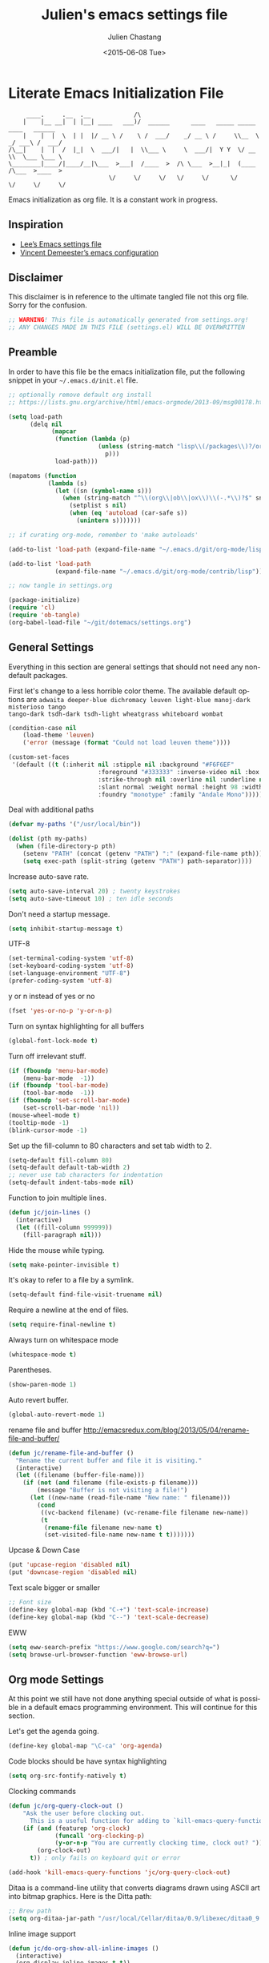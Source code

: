 #+TITLE:    Julien's emacs settings file
#+DATE: <2015-06-08 Tue>
#+AUTHOR:   Julien Chastang
#+EMAIL:    julien.c.chastang@gmail.com
#+LANGUAGE: en
#+OPTIONS: ':nil *:t -:t ::t <:t H:3 \n:nil ^:t arch:headline author:t c:nil
#+OPTIONS: creator:comment d:(not "LOGBOOK") date:t e:t email:nil f:t inline:t
#+OPTIONS: num:nil p:nil pri:nil stat:t tags:t tasks:t tex:t timestamp:t toc:nil
#+OPTIONS: todo:t |:t
#+CREATOR: Emacs 24.5.1 (Org mode 8.2.10)
#+DESCRIPTION: Julien's literate emacs settings file
#+EXCLUDE_TAGS: noexport
#+KEYWORDS:emacs org
#+LANGUAGE: en
#+SELECT_TAGS: export

* Literate Emacs Initialization File

#+BEGIN_EXAMPLE
     ____.     .__  .__            /\                                                 
    |    |__ __|  | |__| ____   ___)/  ______      ____   _____ _____    ____   ______
    |    |  |  \  | |  |/ __ \ /    \ /  ___/    _/ __ \ /     \\__  \ _/ ___\ /  ___/
/\__|    |  |  /  |_|  \  ___/|   |  \\___ \     \  ___/|  Y Y  \/ __ \\  \___ \___ \ 
\________|____/|____/__|\___  >___|  /____  >  /\ \___  >__|_|  (____  /\___  >____  >
                            \/     \/     \/   \/     \/      \/     \/     \/     \/ 
#+END_EXAMPLE

Emacs initialization as org file. It is a constant work in progress.

** Inspiration

- [[https://github.com/dakrone/dakrone-dotfiles/blob/master/emacs.org][Lee’s Emacs settings file]]
- [[https://github.com/vdemeester/emacs-config][Vincent Demeester’s emacs configuration]]

** Disclaimer

This disclaimer is in reference to the ultimate tangled file not this org
file. Sorry for the confusion.

#+BEGIN_SRC emacs-lisp
  ;; WARNING! This file is automatically generated from settings.org!
  ;; ANY CHANGES MADE IN THIS FILE (settings.el) WILL BE OVERWRITTEN
#+END_SRC

** Preamble

In order to have this file be the emacs initialization file, put the following
snippet in your =~/.emacs.d/init.el= file.

#+BEGIN_SRC emacs-lisp :tangle no
  ;; optionally remove default org install
  ;; https://lists.gnu.org/archive/html/emacs-orgmode/2013-09/msg00178.html

  (setq load-path
        (delq nil
              (mapcar
               (function (lambda (p)
                           (unless (string-match "lisp\\(/packages\\)?/org$" p)
                             p)))
               load-path)))

  (mapatoms (function
             (lambda (s)
               (let ((sn (symbol-name s)))
                 (when (string-match "^\\(org\\|ob\\|ox\\)\\(-.*\\)?$" sn)
                   (setplist s nil)
                   (when (eq 'autoload (car-safe s))
                     (unintern s)))))))

  ;; if curating org-mode, remember to 'make autoloads'

  (add-to-list 'load-path (expand-file-name "~/.emacs.d/git/org-mode/lisp"))

  (add-to-list 'load-path
               (expand-file-name "~/.emacs.d/git/org-mode/contrib/lisp"))

  ;; now tangle in settings.org

  (package-initialize)
  (require 'cl)
  (require 'ob-tangle)
  (org-babel-load-file "~/git/dotemacs/settings.org")
#+END_SRC

** General Settings 

Everything in this section are general settings that should not need any
non-default packages.

First let's change to a less horrible color theme. The available default options
are =adwaita deeper-blue dichromacy leuven light-blue manoj-dark misterioso tango
tango-dark tsdh-dark tsdh-light wheatgrass whiteboard wombat=

#+BEGIN_SRC emacs-lisp
  (condition-case nil
      (load-theme 'leuven)
      ('error (message (format "Could not load leuven theme"))))

  (custom-set-faces
   '(default ((t (:inherit nil :stipple nil :background "#F6F6EF"
                           :foreground "#333333" :inverse-video nil :box nil
                           :strike-through nil :overline nil :underline nil
                           :slant normal :weight normal :height 98 :width normal 
                           :foundry "monotype" :family "Andale Mono")))))
#+END_SRC

Deal with additional paths

#+begin_src emacs-lisp
  (defvar my-paths '("/usr/local/bin"))

  (dolist (pth my-paths)
    (when (file-directory-p pth)
      (setenv "PATH" (concat (getenv "PATH") ":" (expand-file-name pth)))
      (setq exec-path (split-string (getenv "PATH") path-separator))))
#+end_src


Increase auto-save rate.

#+begin_src emacs-lisp
  (setq auto-save-interval 20) ; twenty keystrokes
  (setq auto-save-timeout 10) ; ten idle seconds
#+end_src

Don't need a startup message.

#+begin_src emacs-lisp
  (setq inhibit-startup-message t)
#+end_src

UTF-8

#+BEGIN_SRC emacs-lisp
  (set-terminal-coding-system 'utf-8)
  (set-keyboard-coding-system 'utf-8)
  (set-language-environment "UTF-8")
  (prefer-coding-system 'utf-8)
#+END_SRC

y or n instead of yes or no

#+BEGIN_SRC emacs-lisp
  (fset 'yes-or-no-p 'y-or-n-p)
#+END_SRC

Turn on syntax highlighting for all buffers

#+BEGIN_SRC emacs-lisp
  (global-font-lock-mode t)
#+END_SRC

Turn off irrelevant stuff.

#+BEGIN_SRC emacs-lisp
  (if (fboundp 'menu-bar-mode)
      (menu-bar-mode  -1))
  (if (fboundp 'tool-bar-mode)
      (tool-bar-mode  -1))
  (if (fboundp 'set-scroll-bar-mode)
      (set-scroll-bar-mode 'nil))
  (mouse-wheel-mode t)
  (tooltip-mode -1)
  (blink-cursor-mode -1)
#+END_SRC

Set up the fill-column to 80 characters and set tab width to 2.

#+BEGIN_SRC emacs-lisp
  (setq-default fill-column 80)
  (setq-default default-tab-width 2)
  ;; never use tab characters for indentation
  (setq-default indent-tabs-mode nil)
#+END_SRC

Function to join multiple lines.

#+BEGIN_SRC emacs-lisp
  (defun jc/join-lines ()
    (interactive)
    (let ((fill-column 999999))
      (fill-paragraph nil)))
#+END_SRC

Hide the mouse while typing.

#+BEGIN_SRC emacs-lisp
  (setq make-pointer-invisible t)
#+END_SRC

It's okay to refer to a file by a symlink.

#+BEGIN_SRC emacs-lisp
  (setq-default find-file-visit-truename nil)
#+END_SRC

Require a newline at the end of files.

#+BEGIN_SRC emacs-lisp
  (setq require-final-newline t)
#+END_SRC

Always turn on whitespace mode

#+BEGIN_SRC emacs-lisp
  (whitespace-mode t)
#+END_SRC

Parentheses.

#+BEGIN_SRC emacs-lisp
  (show-paren-mode 1)
#+END_SRC

Auto revert buffer.

#+BEGIN_SRC emacs-lisp
  (global-auto-revert-mode 1)
#+END_SRC

rename file and buffer
 http://emacsredux.com/blog/2013/05/04/rename-file-and-buffer/

#+BEGIN_SRC emacs-lisp
  (defun jc/rename-file-and-buffer ()
    "Rename the current buffer and file it is visiting."
    (interactive)
    (let ((filename (buffer-file-name)))
      (if (not (and filename (file-exists-p filename)))
          (message "Buffer is not visiting a file!")
        (let ((new-name (read-file-name "New name: " filename)))
          (cond
           ((vc-backend filename) (vc-rename-file filename new-name))
           (t
            (rename-file filename new-name t)
            (set-visited-file-name new-name t t)))))))
#+END_SRC


Upcase & Down Case

#+BEGIN_SRC emacs-lisp
  (put 'upcase-region 'disabled nil)
  (put 'downcase-region 'disabled nil)
#+END_SRC

Text scale bigger or smaller

#+BEGIN_SRC emacs-lisp
;; Font size
(define-key global-map (kbd "C-+") 'text-scale-increase)
(define-key global-map (kbd "C--") 'text-scale-decrease)
#+END_SRC

EWW

#+BEGIN_SRC emacs-lisp
  (setq eww-search-prefix "https://www.google.com/search?q=")
  (setq browse-url-browser-function 'eww-browse-url)
#+END_SRC

** Org mode Settings

At this point we still have not done anything special outside of what is
possible in a default emacs programming environment. This will continue for this
section.

Let's get the agenda going.

#+BEGIN_SRC emacs-lisp
  (define-key global-map "\C-ca" 'org-agenda)
#+END_SRC

Code blocks should be have syntax highlighting

#+BEGIN_SRC emacs-lisp
  (setq org-src-fontify-natively t)
#+END_SRC

Clocking commands

#+BEGIN_SRC emacs-lisp
  (defun jc/org-query-clock-out ()
      "Ask the user before clocking out.
        This is a useful function for adding to `kill-emacs-query-functions'."
      (if (and (featurep 'org-clock)
               (funcall 'org-clocking-p)
               (y-or-n-p "You are currently clocking time, clock out? "))
          (org-clock-out)
        t)) ; only fails on keyboard quit or error

  (add-hook 'kill-emacs-query-functions 'jc/org-query-clock-out)
#+END_SRC

Ditaa is a command-line utility that converts diagrams drawn using ASCII art
into bitmap graphics. Here is the Ditta path:

#+BEGIN_SRC emacs-lisp
  ;; Brew path
  (setq org-ditaa-jar-path "/usr/local/Cellar/ditaa/0.9/libexec/ditaa0_9.jar")
#+END_SRC

Inline image support

#+BEGIN_SRC emacs-lisp
  (defun jc/do-org-show-all-inline-images ()
    (interactive)
    (org-display-inline-images t t))

  (global-set-key (kbd "C-c C-x C v")
                  'do-org-show-all-inline-images)

  (defun jc/fix-inline-images ()
      (when org-inline-image-overlays
        (org-redisplay-inline-images)))

  (add-hook 'org-babel-after-execute-hook 'jc/fix-inline-images)
#+END_SRC

[[http://tex.stackexchange.com/questions/32348/problems-with-bbl-in-org-mode#comment594526_39885][bibtex]]

#+BEGIN_SRC emacs-lisp
  (require 'ox-bibtex)
  (setq org-latex-to-pdf-process (list "latexmk -pdf -bibtex %f"))
#+END_SRC

** Manually Curated Packages

These modes are not in any package manager so curate them manually.

#+tblname: private-packages
|-----------------------------+---------------+---------|
| package                     | description   | anchors |
|-----------------------------+---------------+---------|
| ~/.emacs.d/git/emacs-rotate | Buffer rotate | [[rotate]]  |
|-----------------------------+---------------+---------|

#+BEGIN_SRC emacs-lisp :var packs=private-packages :hlines no
  (defvar p-packages (mapcar 'car (cdr packs)))

  (dolist (pack p-packages)
    (when (file-directory-p  pack)
      (add-to-list 'load-path pack)))
#+END_SRC

** Package Archives
We have a decent emacs configuration at this point. Now start loading external
utilities.

First define the package archives and where they live.

#+BEGIN_SRC emacs-lisp
  ;; Keep track of loading time
  (defconst emacs-start-time (current-time))

  ;; initalize all ELPA packages
  (require 'package)

  ;; define some package archives
  (add-to-list 'package-archives 
     '("melpa-stable" . "http://melpa-stable.milkbox.net/packages/"))
  (add-to-list 'package-archives
    '("marmalade" . "http://marmalade-repo.org/packages/"))
  (package-initialize)
  (package-refresh-contents)

  ;; keep customize settings in their own file
  (setq custom-file "~/.emacs.d/custom.el")
  (when (file-exists-p custom-file)
    (load custom-file))

  ;; Message how long it took to load everything (minus packages)
  (let ((elapsed (float-time (time-subtract (current-time)
                                            emacs-start-time))))
    (message "Loading settings...done (%.3fs)" elapsed))
#+END_SRC

** Packages We Will Use

Define all the packages we are going to use. Note if you are viewing this table
on github, the anchors will not take you anywhere. The anchors only work in
emacs org mode.

#+tblname: my-packages
|-------------------------------+-----------------------------------------------+------------|
| package                       | description                                   | anchors    |
|-------------------------------+-----------------------------------------------+------------|
| helm                          | helm completion engine                        | [[helm]]       |
| projectile                    | Project navigation and management library     | [[projectile]] |
| helm-projectile               | Projectile helm integration                   | [[projectile]] |
| ace-jump-mode                 | ace-jump-mode                                 | [[ace]]        |
| rw-hunspell                   | spelling                                      | [[spelling]]   |
| rw-ispell                     | spelling                                      | [[spelling]]   |
| rw-language-and-country-codes | spelling                                      | [[spelling]]   |
| flycheck                      | on-the-fly syntax checking                    |            |
| yasnippet                     | Yet another snippet extension for Emacs       | [[yasnippet]]  |
| magit                         | emacs git client                              | [[git]]        |
| git-gutter                    | git gutter                                    | [[git]]        |
| git-timemachine               | Walk through git revisions of a file          | [[git]]        |
| fill-column-indicator         | 80 column rule                                | [[fci]]        |
| powerline                     | A better mode line                            | [[modeline]]   |
| paredit                       | structured editing of S-expression data       | [[paren]]      |
| rainbow-delimiters            | rainbow parentheses                           | [[paren]]      |
| markdown-mode                 | markdown for emacs                            | [[markdown]]   |
| yaml-mode                     | yaml for emacs                                | [[yaml]]       |
| undo-tree                     | undo tree                                     | [[undo]]       |
| windresize                    | arrow keys resize the window                  |            |
| clojure-mode                  | Mode for clojure                              | [[clojure]]    |
| cider                         | Clojure IDE and REPL for Emacs                | [[clojure]]    |
| clojure-snippets              | Yasnippets for clojure                        | [[clojure]]    |
| clj-refactor                  | A collection of clojure refactoring functions | [[clojure]]    |
| javap-mode                    | Load .class file and get javap output         |            |
| sx                            | Stack Exchange for Emacs                      | [[sx]]         |
| python                        | Python mode for emacs                         | [[python]]     |
| dockerfile-mode               | Major mode for editing Docker's Dockerfiles   |            |
|-------------------------------+-----------------------------------------------+------------|

#+tblname: my-packages-unstable
|-------------+--------------------------------------+-------------|
| package     | description                          | anchors     |
|-------------+--------------------------------------+-------------|
| org-present | Minimal presentation mode for emacs  | [[org-present]] |
| emms        | The Emacs Multimedia System          | [[emms]]        |
| restclient  | An interactive HTTP client for Emacs | [[restclient]]  |
|-------------+--------------------------------------+-------------|

Download the packages we need.

#+BEGIN_SRC emacs-lisp :var packs=my-packages :hlines no
  (defvar install-packages (mapcar 'intern (mapcar 'car (cdr packs))))

  (dolist (pack install-packages)
     (unless (package-installed-p pack)
       (package-install pack)))
#+END_SRC

Now handle unstable packages.

#+BEGIN_SRC emacs-lisp :var packs=my-packages-unstable :hlines no
  (defvar install-packages-unstable (mapcar 'intern (mapcar 'car (cdr packs))))

  (add-to-list 'package-archives 
     '("melpa-unstable" . "http://melpa.milkbox.net/packages/"))
  (package-refresh-contents)

  (dolist (pack install-packages-unstable)
     (unless (package-installed-p pack)
       (package-install pack)))
#+END_SRC

** Package Configuration
*** Helm
<<helm>>

#+BEGIN_SRC emacs-lisp
  (require 'helm-config)
  (require 'helm)
  (helm-mode 1)
  (global-set-key (kbd "M-x") 'helm-M-x)
  (global-set-key (kbd "C-x C-f") 'helm-find-files) 
  (global-set-key (kbd "C-x b") 'helm-mini)
  (global-set-key (kbd "C-x C-b") 'helm-buffers-list)
#+END_SRC

*** Projectile
<<projectile>>

#+BEGIN_SRC emacs-lisp
  (require 'projectile)
  (projectile-global-mode)
  (setq projectile-enable-caching t)
  (setq projectile-completion-system 'helm)
#+END_SRC

*** Ace Jump Mode
<<ace>>

#+BEGIN_SRC emacs-lisp
  (require 'ace-jump-mode)
  (define-key global-map (kbd "C-c SPC") 'ace-jump-mode)

  (add-hook 'org-mode-hook
            (lambda ()
              (local-set-key (kbd "\C-c SPC") 'ace-jump-mode)))
#+END_SRC

*** Spelling 
<<spelling>>

Using hunspell and friends. If on OS X make sure you have dictionaries in
=/Library/Spelling= and/or =~/Library/Spelling= or else you'll get a mysterious
error. For English language dictionaries, it should be something like
=default.aff default.dic en_US.aff n_US.dic=. The =default= files are
soft-linked to the main dictionary of your choice (in this case =en_US=). Also
make sure to =brew install hunspell=.

#+BEGIN_SRC emacs-lisp
  (if (file-exists-p "/usr/local/bin/hunspell")
      (progn
        ;; Add english-hunspell as a dictionary
        (setq-default ispell-program-name "hunspell"))
    (progn (setq-default ispell-program-name "aspell")
           (setq ispell-extra-args '("--sug-mode=normal" "--ignore=3"))))

  (add-to-list 'ispell-skip-region-alist '(":\\(PROPERTIES\\|LOGBOOK\\):" . ":END:"))
  (add-to-list 'ispell-skip-region-alist '("#\\+BEGIN" . "#\\+END"))
#+END_SRC

*** YASnippet
<<yasnippet>>

#+BEGIN_SRC emacs-lisp
  (yas-global-mode 1)
#+END_SRC

*** git
<<git>>

git gutter

#+BEGIN_SRC emacs-lisp
  (global-git-gutter-mode t)
#+END_SRC

Magit stuff

#+BEGIN_SRC emacs-lisp
  (setq magit-last-seen-setup-instructions "1.4.0")
#+END_SRC

#+BEGIN_SRC emacs-lisp
  (global-set-key (kbd "C-x g") 'magit-status)
#+END_SRC

*** Fill Column Indicator
<<fci>>

#+BEGIN_SRC emacs-lisp
  (add-hook 'clojure-mode-hook 'fci-mode)
  (add-hook 'org-mode-hook 'fci-mode)
#+END_SRC

https://github.com/alpaker/Fill-Column-Indicator/issues/45

#+BEGIN_SRC emacs-lisp
  (defun fci-mode-override-advice (&rest args))

  (advice-add 'org-html-fontify-code :around
              (lambda (fun &rest args)
                (advice-add 'fci-mode :override #'fci-mode-override-advice)
                (let ((result  (apply fun args)))
                  (advice-remove 'fci-mode #'fci-mode-override-advice)
                  result)))
#+END_SRC

*** Mode line
<<modeline>>

#+BEGIN_SRC emacs-lisp
  (powerline-default-theme)
#+END_SRC

*** Parentheses
<<paren>>

#+BEGIN_SRC emacs-lisp
  (add-hook 'prog-mode-hook 'rainbow-delimiters-mode)
  (add-hook 'ielm-mode-hook 'enable-paredit-mode)
  (add-hook 'emacs-lisp-mode-hook 'enable-paredit-mode)
#+END_SRC

#+END_SRC

*** Undo
<<undo>>

#+BEGIN_SRC emacs-lisp
  (global-undo-tree-mode)
#+END_SRC

*** Clojure
<<clojure>>

All the configuration crap recommended by https://github.com/clojure-emacs/cider

#+BEGIN_SRC emacs-lisp

  (add-hook 'clojure-mode-hook 'paredit-mode)

  (add-hook 'cider-mode-hook #'eldoc-mode)

  (add-hook 'cider-repl-mode-hook #'subword-mode)

  (add-hook 'cider-repl-mode-hook #'paredit-mode)

  (add-hook 'cider-repl-mode-hook #'rainbow-delimiters-mode)

  (setq nrepl-log-messages t)

  (setq nrepl-hide-special-buffers t)

  (add-hook 'clojure-mode-hook 'prettify-symbols-mode)

  (add-hook 'cider-repl-mode-hook 'prettify-symbols-mode)

  (add-hook 'clojure-mode-hook (lambda ()
                                 (clj-refactor-mode 1)
                                 (cljr-add-keybindings-with-prefix "C-c C-m")))
#+END_SRC


[[http://orgmode.org/worg/org-contrib/babel/languages/ob-doc-clojure.html][Org-babel-clojure]]

#+BEGIN_SRC emacs-lisp
  (add-to-list 'load-path "~/.emacs.d/git/org-mode/lisp")

  (require 'org)
  (require 'ob-clojure)

  (setq org-babel-clojure-backend 'cider)
  (require 'cider)
#+END_SRC

*** Markdown
<<markdown>>

#+BEGIN_SRC emacs-lisp
  (autoload 'markdown-mode "markdown-mode"
     "Major mode for editing Markdown files" t)

  (add-to-list 'auto-mode-alist '("\\.text\\'" . markdown-mode))
  (add-to-list 'auto-mode-alist '("\\.markdown\\'" . markdown-mode))
  (add-to-list 'auto-mode-alist '("\\.md\\'" . markdown-mode))
#+END_SRC

git flavored markdown

(require 'ox-gfm)

*** YAML
<<yaml>>

#+BEGIN_SRC emacs-lisp
  (require 'yaml-mode)
      (add-to-list 'auto-mode-alist '("\\.yml$" . yaml-mode))

  (add-hook 'yaml-mode-hook
        '(lambda ()
          (define-key yaml-mode-map "\C-m" 'newline-and-indent)))
#+END_SRC

*** EMMS
<<emms>>

#+BEGIN_SRC emacs-lisp
  (require 'emms-setup)
  (emms-standard)
  (emms-default-players)         
#+END_SRC

*** Stack Exchange
<<sx>>

#+BEGIN_SRC emacs-lisp
  (require 'sx-load) 
#+END_SRC
    
*** Jython/Python
<<python>>

This base settings.org emacs initialization file has somewhat limited support
for Python. The 'python' branch of this repository has much better support
coupled with [[https://github.com/julienchastang/Julien-Dockerfiles/tree/master/python-emacs][this emacs docker machine]]. Using Jython for babel (which yields
somewhat mixed results).

jython/python mode

#+BEGIN_SRC emacs-lisp
(setq org-babel-python-command "jython")
#+END_SRC

Fill column indicator

#+BEGIN_SRC emacs-lisp
  ;; fill column indicator for python files
  (add-hook 'python-mode-hook 'fci-mode)
#+END_SRC

*** org-present
<<org-present>>

org-present

#+BEGIN_SRC emacs-lisp
  (require 'org-present)
#+END_SRC

*** Rotate
<<rotate>>

Buffer Rotation

#+BEGIN_SRC emacs-lisp
  (require 'rotate)
  (global-set-key (kbd "C-x C-o") 'rotate-window)
#+END_SRC

*** Babel
<<babel>>
Loading babel supported languages:

#+BEGIN_SRC emacs-lisp
  (org-babel-do-load-languages
   'org-babel-load-languages
   '((ditaa . t)
     (emacs-lisp . t)
     (org . t)
     (shell . t)
     (clojure . t)
     (python . t)))
#+END_SRC

[[http://kitchingroup.cheme.cmu.edu/blog/2014/01/26/Language-specific-default-headers-for-code-blocks-in-org-mode/][Language specific default headers for code blocks in org-mode]]

#+BEGIN_SRC emacs-lisp
  (add-to-list 'org-structure-template-alist
               '("sp"
                 "#+BEGIN_SRC python\n?\n#+END_SRC"
                 "<src lang=\"python\">\n?\n</src>"))

  (add-to-list 'org-structure-template-alist
               '("sc"
                 "#+BEGIN_SRC clojure\n?\n#+END_SRC"
                 "<src lang=\"clojure\">\n?\n</src>"))

  (add-to-list 'org-structure-template-alist
               '("se"
                 "#+BEGIN_SRC emacs-lisp\n?\n#+END_SRC"
                 "<src lang=\"emacs-lisp\">\n?\n</src>"))
#+END_SRC

*** XML
<<xml>>

#+BEGIN_SRC emacs-lisp
  (require 'hideshow)
  (require 'sgml-mode)
  (require 'nxml-mode)

  (add-to-list 'hs-special-modes-alist
               '(nxml-mode
                 "<!--\\|<[^/>]*[^/]>"
                 "-->\\|</[^/>]*[^/]>"

                 "<!--"
                 sgml-skip-tag-forward
                 nil))



  (add-hook 'nxml-mode-hook 'hs-minor-mode)

  ;; optional key bindings, easier than hs defaults
  (define-key nxml-mode-map (kbd "C-c h") 'hs-toggle-hiding)
#+END_SRC

*** emacs-lisp

eldoc for emacs lisp development

#+BEGIN_SRC emacs-lisp
  (add-hook 'emacs-lisp-mode-hook 'turn-on-eldoc-mode)
  (add-hook 'lisp-interaction-mode-hook 'turn-on-eldoc-mode)
  (add-hook 'ielm-mode-hook 'turn-on-eldoc-mode)
#+END_SRC

*** restclient
<<restclient>>

#+BEGIN_SRC emacs-lisp
  (require 'restclient)
#+END_SRC

** Emacs Shell Settings

Magit

#+BEGIN_SRC emacs-lisp
  (defun eshell/magit ()
    "Function to open magit-status for the current directory"
    (interactive)
    (magit-status default-directory)
    nil)
#+END_SRC

Clear buffer

#+BEGIN_SRC emacs-lisp
  (defun eshell/clear ()
    "Clear the eshell buffer"
    (interactive)
    (let ((eshell-buffer-maximum-lines 0))
      (eshell-truncate-buffer)))
#+END_SRC

